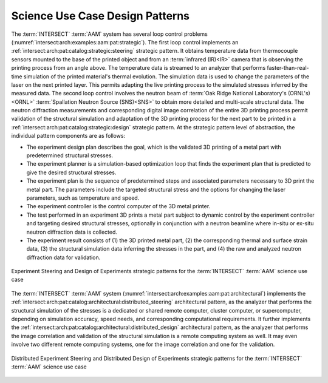 .. _intersect:arch:examples:aam:pat:

Science Use Case Design Patterns
--------------------------------

The :term:`INTERSECT` :term:`AAM` system has several loop control problems
(:numref:`intersect:arch:examples:aam:pat:strategic`). The first loop control
implements an :ref:`intersect:arch:pat:catalog:strategic:steering` strategic
pattern. It obtains temperature data from thermocouple sensors mounted to the
base of the printed object and from an :term:`infrared (IR)<IR>` camera that is
observing the printing process from an angle above. The temperature data is
streamed to an analyzer that performs faster-than-real-time simulation of the
printed material's thermal evolution. The simulation data is used to change the
parameters of the laser on the next printed layer. This permits adapting the
live printing process to the simulated stresses inferred by the measured data.
The second loop control involves the neutron beam of :term:`Oak Ridge National
Laboratory's (ORNL's) <ORNL>` :term:`Spallation Neutron Source (SNS)<SNS>`
to obtain more detailed and multi-scale structural data. The neutron
diffraction measurements and corresponding digital image correlation of the
entire 3D printing process permit validation of the structural simulation and
adaptation of the 3D printing process for the next part to be printed in a
:ref:`intersect:arch:pat:catalog:strategic:design` strategic pattern. At the
strategic pattern level of abstraction, the individual pattern components are
as follows:

-  The experiment design plan describes the goal, which is the validated 3D
   printing of a metal part with predetermined structural stresses.
-  The experiment planner is a simulation-based optimization loop that finds
   the experiment plan that is predicted to give the desired structural
   stresses.
-  The experiment plan is the sequence of predetermined steps and associated
   parameters necessary to 3D print the metal part. The parameters include the
   targeted structural stress and the options for changing the laser
   parameters, such as temperature and speed.
-  The experiment controller is the control computer of the 3D metal printer.
-  The test performed in an experiment 3D prints a metal part subject to
   dynamic control by the experiment controller and targeting desired
   structural stresses, optionally in conjunction with a neutron beamline where
   in-situ or ex-situ neutron diffraction data is collected.
-  The experiment result consists of (1) the 3D printed metal part, (2) the
   corresponding thermal and surface strain data, (3) the structural
   simulation data inferring the stresses in the part, and (4) the raw and
   analyzed neutron diffraction data for validation.

.. figure:: pat/strategic.png
   :name: intersect:arch:examples:aam:pat:strategic
   :align: center
   :alt: The INTERSECT autonomous additive manufacturing strategic patterns
   
   Experiment Steering and Design of Experiments strategic patterns for the
   :term:`INTERSECT` :term:`AAM` science use case

The :term:`INTERSECT` :term:`AAM` system
(:numref:`intersect:arch:examples:aam:pat:architectural`) implements the
:ref:`intersect:arch:pat:catalog:architectural:distributed_steering`
architectural pattern, as the analyzer that performs the structural simulation
of the stresses is a dedicated or shared remote computer, cluster computer, or
supercomputer, depending on simulation accuracy, speed needs, and
corresponding computational requirements. It further implements the
:ref:`intersect:arch:pat:catalog:architectural:distributed_design`
architectural pattern, as the analyzer that performs the image correlation and
validation of the structural simulation is a remote computing system as well.
It may even involve two different remote computing systems, one for the image
correlation and one for the validation.

.. figure:: pat/architectural.png
   :name: intersect:arch:examples:aam:pat:architectural
   :align: center
   :alt: The INTERSECT autonomous additive manufacturing architectural patterns

   Distributed Experiment Steering and Distributed Design of Experiments
   strategic patterns for the :term:`INTERSECT` :term:`AAM` science use case
